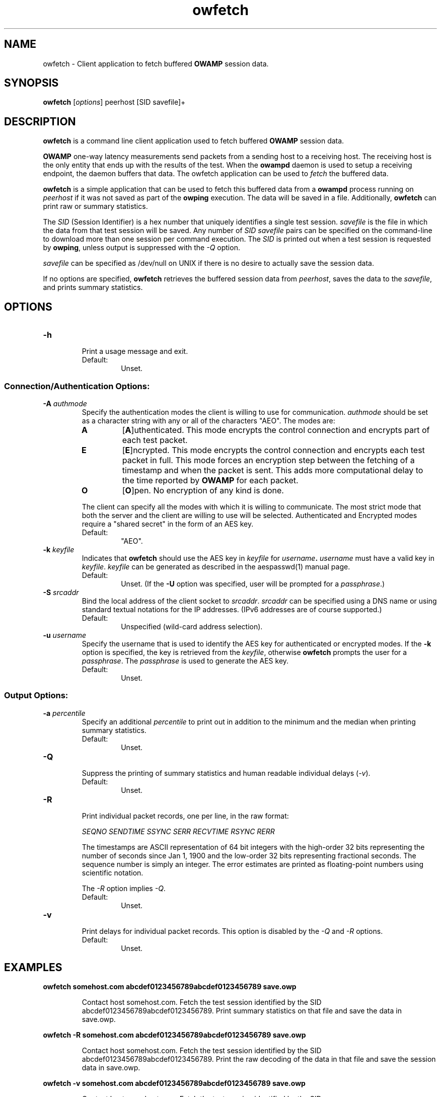 '\"t
." The first line of this file must contain the '"[e][r][t][v] line
." to tell man to run the appropriate filter "t" for table.
." vim: set filetype=nroff :
."
."	$Id$
."
."######################################################################
."#									#
."#			   Copyright (C)  2004				#
."#	     			Internet2				#
."#			   All Rights Reserved				#
."#									#
."######################################################################
."
."	File:		owfetch.1
."
."	Author:		Jeff Boote
."			Internet2
."
."	Date:		Wed Apr 28 08:48:05 MDT 2004
."
."	Description:	
."
.TH owfetch 1 "$Date$"
.SH NAME
owfetch \- Client application to fetch buffered \fBOWAMP\fR session data.
.SH SYNOPSIS
.B owfetch
[\fIoptions\fR] peerhost [SID savefile]+
.SH DESCRIPTION
\fBowfetch\fR is a command line client application used to
fetch buffered \fBOWAMP\fR session data.
.PP
\fBOWAMP\fR one-way latency measurements send packets from a sending host
to a receiving host. The receiving host is the only entity that ends up
with the results of the test. When
the \fBowampd\fR daemon is used to setup a receiving endpoint, the daemon
buffers that data. The owfetch application can be used to \fIfetch\fR the
buffered data.
.PP
\fBowfetch\fR is a simple application that can be used to fetch this
buffered data from a \fBowampd\fR process running on \fIpeerhost\fR
if it was not saved as part of the \fBowping\fR execution.
The data will be saved in a file. Additionally, \fBowfetch\fR can print raw or
summary statistics.
.PP
The \fISID\fR (Session Identifier) is a hex number that uniquely identifies
a single test session. \fIsavefile\fR is the file in which the data from
that test
session will be saved. Any number of \fISID\fR \fIsavefile\fR pairs can be
specified on the command-line to download more than one session per
command execution. The
\fISID\fR is printed out when a test session is requested by \fBowping\fR,
unless output is suppressed with the \fI\-Q\fR option.
.PP
\fIsavefile\fR can be specified as /dev/null on UNIX if there is no desire
to actually save the session data.
.PP
If no options are specified, \fBowfetch\fR retrieves the buffered session
data from \fIpeerhost\fR, saves the data to the \fIsavefile\fR,
and prints summary statistics.
.SH OPTIONS
.TP
\fB\-h\fR
.br
Print a usage message and exit.
.RS
.IP Default:
Unset.
.RE
.SS Connection/Authentication Options:
.TP
\fB\-A\fR \fIauthmode\fB
.br
Specify the authentication modes the client is willing to use for
communication. \fIauthmode\fR should be set as a character string with
any or all of the characters "AEO". The modes are:
.RS
.IP \fBA\fR
[\fBA\fR]uthenticated. This mode encrypts the control connection and
encrypts part of each test packet.
.IP \fBE\fR
[\fBE\fR]ncrypted. This mode encrypts the control connection and
encrypts each test packet in full. This mode forces an encryption step
between the fetching of a timestamp and when the packet is sent. This
adds more computational delay to the time reported by \fBOWAMP\fR for each
packet.
.IP \fBO\fR
[\fBO\fR]pen. No encryption of any kind is done.
.PP
The client can specify all the modes with which it is willing to communicate.
The most strict mode that both the server and the client are willing to use
will be selected. Authenticated and Encrypted modes require a "shared secret"
in the form of an AES key.
.IP Default:
"AEO".
.RE
.TP
\fB\-k\fR \fIkeyfile\fR
.br
Indicates that \fBowfetch\fR should use the AES key in \fIkeyfile\fR for
\fIusername\fB. \fIusername\fR must have a valid key in \fIkeyfile\fR.
\fIkeyfile\fR can be generated as described in the aespasswd(1)
manual page.
.RS
.IP Default:
Unset. (If the \fB\-U\fR option was specified, user will be prompted for a
\fIpassphrase\fR.)
.RE
.TP
\fB\-S\fR \fIsrcaddr\fR
.br
Bind the local address of the client socket to \fIsrcaddr\fR. \fIsrcaddr\fR
can be specified using a DNS name or using standard textual notations for
the IP addresses. (IPv6 addresses are of course supported.)
.RS
.IP Default:
Unspecified (wild-card address selection).
.RE
.TP
\fB\-u\fR \fIusername\fR
.br
Specify the username that is used to identify the AES key for
authenticated or encrypted modes. If the \fB\-k\fR option is specified,
the key is retrieved from the \fIkeyfile\fR, otherwise \fBowfetch\fR prompts
the user for a \fIpassphrase\fR. The \fIpassphrase\fR is used to generate
the AES key.
.RS
.IP Default:
Unset.
.RE
.SS Output Options:
.TP
\fB\-a\fR \fIpercentile\fR
.br
Specify an additional \fIpercentile\fR to print out in addition to the 
minimum and the median when printing summary statistics.
.RS
.IP Default:
Unset.
.RE
.TP
\fB\-Q\fR
.br
Suppress the printing of summary statistics and human readable individual
delays (\fI\-v\fR).
.RS
.IP Default:
Unset.
.RE
.TP
\fB\-R\fR
.br
Print individual packet records, one per line, in the raw format:
.RS
.PP
\fISEQNO SENDTIME SSYNC SERR RECVTIME RSYNC RERR\fR
.br
.TS
li l .
SEQNO	Sequence number.
SENDTIME	Send timestamp.
SSYNC	Sending system synchronized (0 or 1).
SERR	Estimate of SENDTIME error.
RECVTIME	Receive timestamp.
RSYNC	Receiving system synchronized (0 or 1).
RERR	Estimate of RECVTIME error.
.TE
.PP
The timestamps are ASCII representation of 64 bit integers with the
high-order 32 bits representing the number of seconds since Jan 1, 1900
and the low-order 32 bits representing fractional seconds.
The sequence
number is simply an integer. The error estimates are printed as floating-point
numbers using scientific notation.
.PP
The \fI\-R\fR option implies \fI\-Q\fR.
.IP Default:
Unset.
.RE
.TP
\fB\-v\fR
.br
Print delays for individual packet records. This option is disabled by
the \fI\-Q\fR and \fI\-R\fR options.
.RS
.IP Default:
Unset.
.RE
.SH EXAMPLES
.LP
\fBowfetch somehost.com abcdef0123456789abcdef0123456789 save.owp\fR
.IP
Contact host somehost.com. Fetch the test session identified by
the SID abcdef0123456789abcdef0123456789. Print summary statistics on that
file and save the data in save.owp.
.LP
\fBowfetch -R somehost.com abcdef0123456789abcdef0123456789 save.owp\fR
.IP
Contact host somehost.com. Fetch the test session identified by
the SID abcdef0123456789abcdef0123456789. Print the raw decoding of the
data in that file and save the session data in save.owp.
.LP
\fBowfetch -v somehost.com abcdef0123456789abcdef0123456789 save.owp\fR
.IP
Contact host somehost.com. Fetch the test session identified by
the SID abcdef0123456789abcdef0123456789. Print individual delays for each
packet in human readable format. Print the summary statistics.  Save the
session data in save.owp.
.LP
\fBowfetch -U someuser somehost.com abcdef0123456789abcdef0123456789 save.owp\fR
.IP
The same action as the first example.  Authenticate using
the identity \fIsomeuser\fR. \fBowfetch\fR will prompt for a \fIpassphrase\fR.
.SH SEE ALSO
owampd(8), owping(1), owstats(1), aespasswd(1) and
the \%http://e2epi.internet2.edu/owamp/ web site.
.SH ACKNOWLEDGMENTS
This material is based in part on work supported by the National Science
Foundation (NSF) under Grant No. ANI-0314723. Any opinions, findings and
conclusions or recommendations expressed in this material are those of
the author(s) and do not necessarily reflect the views of the NSF.
